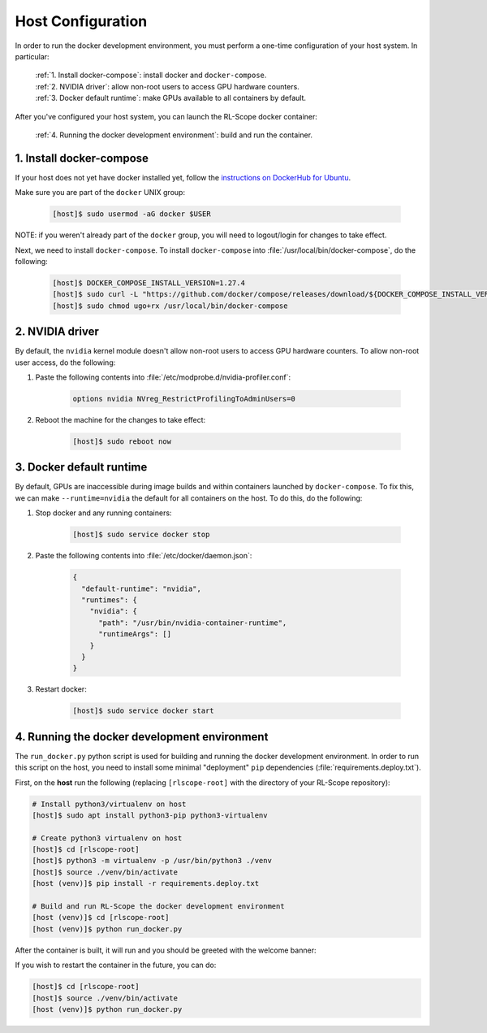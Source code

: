 Host Configuration
==================

In order to run the docker development environment, you must perform a one-time configuration of your host system.
In particular:

    | :ref:`1. Install docker-compose`: install docker and ``docker-compose``.
    | :ref:`2. NVIDIA driver`: allow non-root users to access GPU hardware counters.
    | :ref:`3. Docker default runtime`: make GPUs available to all containers by default.

After you've configured your host system, you can launch the RL-Scope docker container:

    | :ref:`4. Running the docker development environment`: build and run the container.

.. comment
    .. toctree::
       :maxdepth: 1
       :caption: Contents:

       host_config

1. Install docker-compose
-------------------------
If your host does not yet have docker installed yet, follow the
`instructions on DockerHub for Ubuntu <https://docs.docker.com/engine/install/ubuntu>`_.

Make sure you are part of the ``docker`` UNIX group:

    .. code-block:: console

        [host]$ sudo usermod -aG docker $USER

NOTE: if you weren't already part of the ``docker`` group,
you will need to logout/login for changes to take effect.

Next, we need to install ``docker-compose``.
To install ``docker-compose`` into :file:`/usr/local/bin/docker-compose`, do the following:

    .. code-block:: console

        [host]$ DOCKER_COMPOSE_INSTALL_VERSION=1.27.4
        [host]$ sudo curl -L "https://github.com/docker/compose/releases/download/${DOCKER_COMPOSE_INSTALL_VERSION}/docker-compose-$(uname -s)-$(uname -m)" -o /usr/local/bin/docker-compose
        [host]$ sudo chmod ugo+rx /usr/local/bin/docker-compose

2. NVIDIA driver
----------------
By default, the ``nvidia`` kernel module doesn't allow non-root users to access GPU hardware counters.
To allow non-root user access, do the following:

1. Paste the following contents into :file:`/etc/modprobe.d/nvidia-profiler.conf`:

    .. code-block:: text

        options nvidia NVreg_RestrictProfilingToAdminUsers=0

2. Reboot the machine for the changes to take effect:

    .. code-block:: console

        [host]$ sudo reboot now

3. Docker default runtime
-------------------------
By default, GPUs are inaccessible during image builds and within containers launched by :literal:`docker-compose`.
To fix this, we can make ``--runtime=nvidia`` the default for all containers on the host.
To do this, do the following:

1. Stop docker and any running containers:

    .. code-block:: console

        [host]$ sudo service docker stop

2. Paste the following contents into :file:`/etc/docker/daemon.json`:

    .. code-block:: json

        {
          "default-runtime": "nvidia",
          "runtimes": {
            "nvidia": {
              "path": "/usr/bin/nvidia-container-runtime",
              "runtimeArgs": []
            }
          }
        }

3. Restart docker:

    .. code-block:: console

        [host]$ sudo service docker start

4. Running the docker development environment
---------------------------------------------
The ``run_docker.py`` python script is used for building and running the docker development environment.
In order to run this script on the host, you need to install some minimal "deployment" ``pip`` dependencies (:file:`requirements.deploy.txt`).

First, on the **host** run the following (replacing ``[rlscope-root]`` with the directory of your RL-Scope repository):

.. code-block:: console

    # Install python3/virtualenv on host
    [host]$ sudo apt install python3-pip python3-virtualenv

    # Create python3 virtualenv on host
    [host]$ cd [rlscope-root]
    [host]$ python3 -m virtualenv -p /usr/bin/python3 ./venv
    [host]$ source ./venv/bin/activate
    [host (venv)]$ pip install -r requirements.deploy.txt

    # Build and run RL-Scope the docker development environment
    [host (venv)]$ cd [rlscope-root]
    [host (venv)]$ python run_docker.py


After the container is built, it will run and you should be greeted with the welcome banner:

.. image:: images/rlscope_banner.png

If you wish to restart the container in the future, you can do:

.. code-block:: console

    [host]$ cd [rlscope-root]
    [host]$ source ./venv/bin/activate
    [host (venv)]$ python run_docker.py
